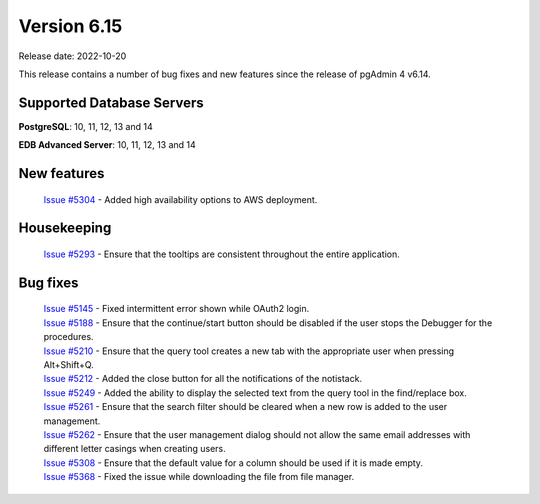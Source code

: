 ************
Version 6.15
************

Release date: 2022-10-20

This release contains a number of bug fixes and new features since the release of pgAdmin 4 v6.14.

Supported Database Servers
**************************
**PostgreSQL**: 10, 11, 12, 13 and 14

**EDB Advanced Server**: 10, 11, 12, 13 and 14

New features
************

  | `Issue #5304 <https://github.com/pgadmin-org/pgadmin4/issues/5304>`_ -  Added high availability options to AWS deployment.

Housekeeping
************

  | `Issue #5293 <https://github.com/pgadmin-org/pgadmin4/issues/5293>`_ -  Ensure that the tooltips are consistent throughout the entire application.

Bug fixes
*********

  | `Issue #5145 <https://github.com/pgadmin-org/pgadmin4/issues/5145>`_ -  Fixed intermittent error shown while OAuth2 login.
  | `Issue #5188 <https://github.com/pgadmin-org/pgadmin4/issues/5188>`_ -  Ensure that the continue/start button should be disabled if the user stops the Debugger for the procedures.
  | `Issue #5210 <https://github.com/pgadmin-org/pgadmin4/issues/5210>`_ -  Ensure that the query tool creates a new tab with the appropriate user when pressing Alt+Shift+Q.
  | `Issue #5212 <https://github.com/pgadmin-org/pgadmin4/issues/5212>`_ -  Added the close button for all the notifications of the notistack.
  | `Issue #5249 <https://github.com/pgadmin-org/pgadmin4/issues/5249>`_ -  Added the ability to display the selected text from the query tool in the find/replace box.
  | `Issue #5261 <https://github.com/pgadmin-org/pgadmin4/issues/5261>`_ -  Ensure that the search filter should be cleared when a new row is added to the user management.
  | `Issue #5262 <https://github.com/pgadmin-org/pgadmin4/issues/5262>`_ -  Ensure that the user management dialog should not allow the same email addresses with different letter casings when creating users.
  | `Issue #5308 <https://github.com/pgadmin-org/pgadmin4/issues/5308>`_ -  Ensure that the default value for a column should be used if it is made empty.
  | `Issue #5368 <https://github.com/pgadmin-org/pgadmin4/issues/5368>`_ -  Fixed the issue while downloading the file from file manager.